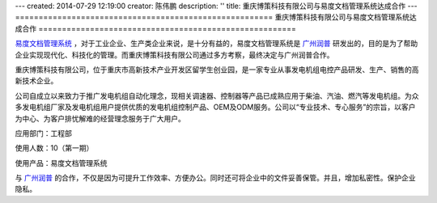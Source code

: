 ---
created: 2014-07-29 12:19:00
creator: 陈伟鹏
description: ''
title: 重庆博策科技有限公司与易度文档管理系统达成合作
---
=======================================================
重庆博策科技有限公司与易度文档管理系统达成合作
=======================================================



`易度文档管理系统 <http://www.edodocs.com>`_ ，对于工业企业、生产类企业来说，是十分有益的，易度文档管理系统是 `广州润普 <http://www.edodocs.com>`_ 研发出的，目的是为了帮助企业实现现代化、科技化的管理。而重庆博策科技有限公司通过多方考察，最终决定与广州润普合作。

重庆博策科技有限公司，位于重庆市高新技术产业开发区留学生创业园，是一家专业从事发电机组电控产品研发、生产、销售的高新技术企业。

公司自成立以来致力于推广发电机组自动化理念，现相关调速器、控制器等产品已成熟应用于柴油、汽油、燃汽等发电机组。为众多发电机组厂家及发电机组用户提供优质的发电机组控制产品、OEM及ODM服务。公司以“专业技术、专心服务”的宗旨，以客户为中心、为客户排忧解难的经营理念服务于广大用户。

应用部门：工程部

使用人数：10（第一期）

使用产品：易度文档管理系统

与 `广州润普 <http://www.edodocs.com>`_ 的合作，不仅是因为可提升工作效率、方便办公。同时还可将企业中的文件妥善保管。并且，增加私密性。保护企业隐私。



